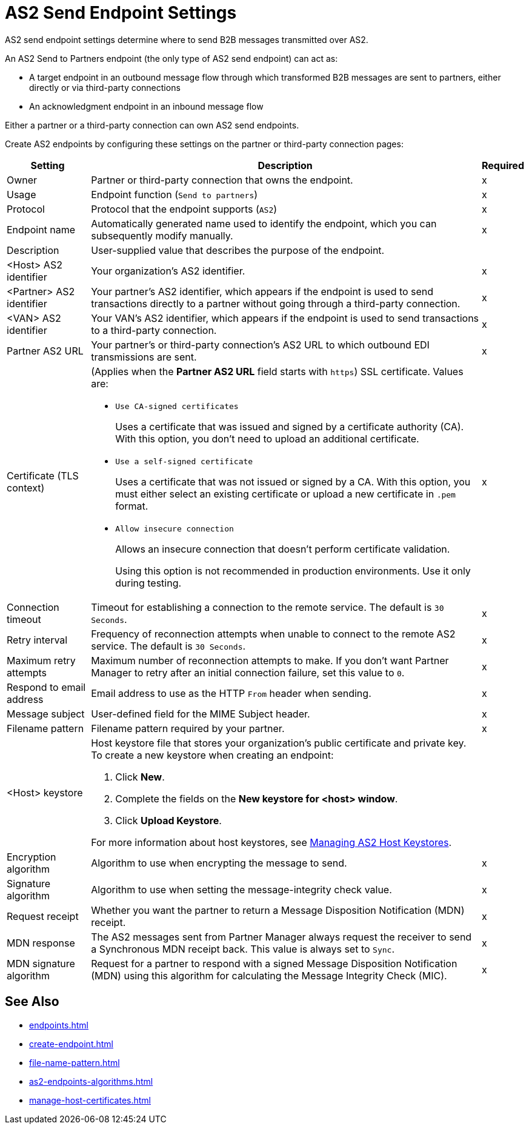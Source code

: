 = AS2 Send Endpoint Settings

AS2 send endpoint settings determine where to send B2B messages transmitted over AS2.

An AS2 Send to Partners endpoint (the only type of AS2 send endpoint) can act as:

* A target endpoint in an outbound message flow through which transformed B2B messages are sent to partners, either directly or via third-party connections
* An acknowledgment endpoint in an inbound message flow

Either a partner or a third-party connection can own AS2 send endpoints.

Create AS2 endpoints by configuring these settings on the partner or third-party connection pages:

[%header%autowidth.spread]
|===
|Setting |Description |Required

|Owner
|Partner or third-party connection that owns the endpoint.
|x

|Usage
|Endpoint function (`Send to partners`)
|x

|Protocol
|Protocol that the endpoint supports (`AS2`)
|x

|Endpoint name
|Automatically generated name used to identify the endpoint, which you can subsequently modify manually.
|x

|Description
|User-supplied value that describes the purpose of the endpoint.
|

|<Host> AS2 identifier
|Your organization’s AS2 identifier.
|x

|<Partner> AS2 identifier
|Your partner’s AS2 identifier, which appears if the endpoint is used to send transactions directly to a partner without going through a third-party connection.
|x

|<VAN> AS2 identifier
|Your VAN’s AS2 identifier, which appears if the endpoint is used to send transactions to a third-party connection. 
|x

|Partner AS2 URL
|Your partner’s or third-party connection's AS2 URL to which outbound EDI transmissions are sent.
|x

|Certificate (TLS context)
a| (Applies when the *Partner AS2 URL* field starts with `https`) SSL certificate. Values are:

* `Use CA-signed certificates`
+
Uses a certificate that was issued and signed by a certificate authority (CA). With this option, you don't need to upload an additional certificate.
* `Use a self-signed certificate`
+
Uses a certificate that was not issued or signed by a CA. With this option, you must either select an existing certificate or upload a new certificate in `.pem` format.
+
* `Allow insecure connection`
+
Allows an insecure connection that doesn’t perform certificate validation. 
+
Using this option is not recommended in production environments. Use it only during testing.
|x

|Connection timeout
|Timeout for establishing a connection to the remote service. The default is `30 Seconds`.
|x

|Retry interval
|Frequency of reconnection attempts when unable to connect to the remote AS2 service. The default is `30 Seconds`.
|x

|Maximum retry attempts
|Maximum number of reconnection attempts to make. If you don't want Partner Manager to retry after an initial connection failure, set this value to `0`.
|x

|Respond to email address
|Email address to use as the HTTP `From` header when sending.
|x

|Message subject
|User-defined field for the MIME Subject header.
|x

|Filename pattern
|Filename pattern required by your partner.
|x

|<Host> keystore
a|Host keystore file that stores your organization's public certificate and private key. To create a new keystore when creating an endpoint:

--
. Click *New*.
. Complete the fields on the *New keystore for <host> window*.
. Click *Upload Keystore*.
--

For more information about host keystores, see xref:manage-as2-host-keystores.adoc[Managing AS2 Host Keystores].
|
|Encryption algorithm
|Algorithm to use when encrypting the message to send.
|x

|Signature algorithm
|Algorithm to use when setting the message-integrity check value.
|x

|Request receipt
a|Whether you want the partner to return a Message Disposition Notification (MDN) receipt.
|x

|MDN response
|The AS2 messages sent from Partner Manager always request the receiver to send a Synchronous MDN receipt back. This value is always set to `Sync`.
|x

|MDN signature algorithm
|Request for a partner to respond with a signed Message Disposition Notification (MDN) using this algorithm for calculating the Message Integrity Check (MIC).
|x
|===

== See Also

* xref:endpoints.adoc[]
* xref:create-endpoint.adoc[]
* xref:file-name-pattern.adoc[]
* xref:as2-endpoints-algorithms.adoc[]
* xref:manage-host-certificates.adoc[]